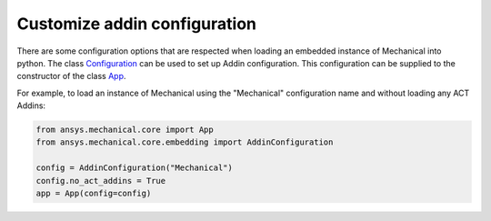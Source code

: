.. _ref_embedding_user_guide_addin_configuration:

Customize addin configuration
=============================

There are some configuration options that are respected when loading an embedded instance
of Mechanical into python.
The class `Configuration <../api/ansys/mechanical/core/embedding/addins/AddinConfiguration.html#ansys.mechanical.core.embedding.addins.AddinConfiguration>`_ can be
used to set up Addin configuration. This configuration can be supplied to the constructor
of the class `App <../api/ansys/mechanical/core/embedding/app/App.html>`_.

For example, to load an instance of Mechanical using the "Mechanical" configuration name and
without loading any ACT Addins:

.. code:: python

    from ansys.mechanical.core import App
    from ansys.mechanical.core.embedding import AddinConfiguration

    config = AddinConfiguration("Mechanical")
    config.no_act_addins = True
    app = App(config=config)
